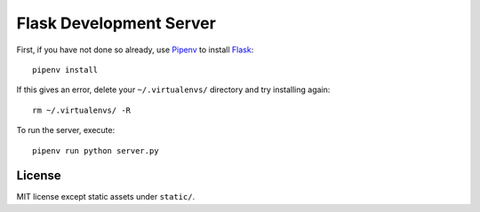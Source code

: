 .. _Pipenv: https://docs.pipenv.org/
.. _Flask: http://flask.pocoo.org/

Flask Development Server
========================

First, if you have not done so already, use Pipenv_ to install Flask_::

  pipenv install

If this gives an error, delete your ``~/.virtualenvs/`` directory and try installing again::

  rm ~/.virtualenvs/ -R

To run the server, execute::

  pipenv run python server.py

License
-------

MIT license except static assets under ``static/``.
